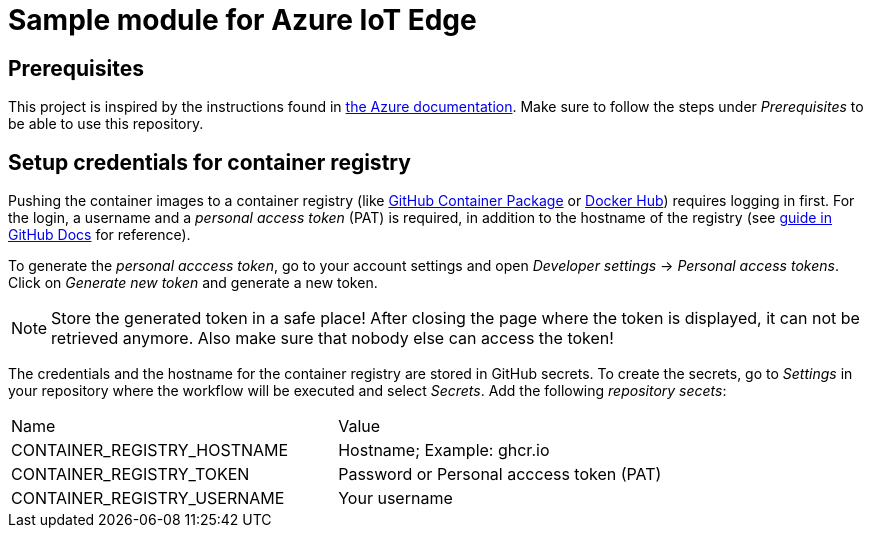 = Sample module for Azure IoT Edge

== Prerequisites

This project is inspired by the instructions found in
https://docs.microsoft.com/de-de/azure/iot-edge/how-to-deploy-modules-vscode?view=iotedge-2018-06[the Azure documentation]. Make sure to follow the steps
under _Prerequisites_ to be able to use this repository.

== Setup credentials for container registry

Pushing the container images to a container registry (like
https://docs.github.com/en/packages/learn-github-packages/about-github-packages[GitHub Container Package] or https://hub.docker.com/[Docker Hub])
requires logging in first. For the login, a username and a _personal
access token_ (PAT) is required, in addition to the hostname of the registry
(see 
https://docs.github.com/en/actions/guides/publishing-docker-images[guide in GitHub Docs] for reference).

To generate the _personal acccess token_, go to your account
settings and open _Developer settings_ -> _Personal access tokens_.
Click on _Generate new token_ and generate a new token.

NOTE: Store the generated token in a safe place! After closing the 
page where the token is displayed, it can not be retrieved anymore.
Also make sure that nobody else can access the token!

The credentials and the hostname for the container registry are stored in
GitHub secrets. To create the secrets, go to _Settings_ in your repository
where the workflow will be executed and select _Secrets_. Add the following
_repository secets_:

|===

| Name | Value

| CONTAINER_REGISTRY_HOSTNAME | Hostname; Example: ghcr.io
| CONTAINER_REGISTRY_TOKEN | Password or Personal acccess token (PAT)
| CONTAINER_REGISTRY_USERNAME | Your username

|===


